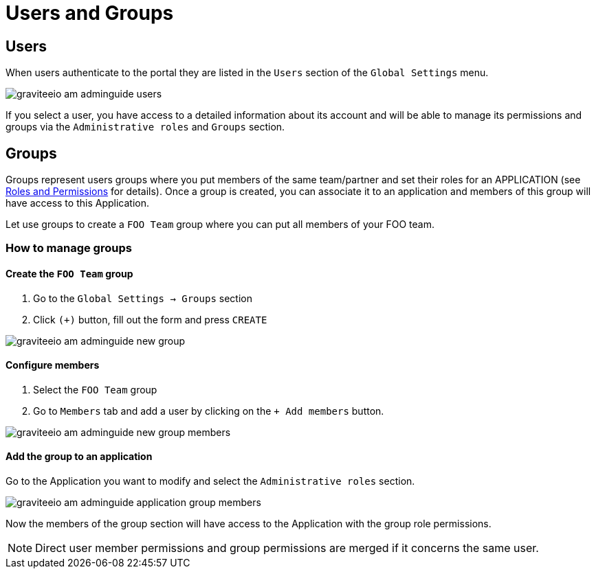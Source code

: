= Users and Groups
:page-sidebar: am_3_x_sidebar


== Users

When users authenticate to the portal they are listed in the `Users` section of the `Global Settings` menu.

image::am/current/graviteeio-am-adminguide-users.png[]

If you select a user, you have access to a detailed information about its account and will be able to manage its permissions and groups via the `Administrative roles` and `Groups` section.

== Groups

Groups represent users groups where you put members of the same team/partner and set their roles for an APPLICATION (see link:/am/current/am_adminguide_roles_and_permissions.html[Roles and Permissions] for details).
Once a group is created, you can associate it to an application and members of this group will have access to this Application.

Let use groups to create a `FOO Team` group where you can put all members of your FOO team.

=== How to manage groups
==== Create the `FOO Team` group

. Go to the `Global Settings -> Groups` section
. Click `(+)` button, fill out the form and press `CREATE`

image::am/current/graviteeio-am-adminguide-new-group.png[]

==== Configure members

. Select the `FOO Team` group
. Go to `Members` tab and add a user by clicking on the `+ Add members` button.

image::am/current/graviteeio-am-adminguide-new-group-members.png[]

==== Add the group to an application

Go to the Application you want to modify and select the `Administrative roles` section.

image::am/current/graviteeio-am-adminguide-application-group-members.png[]

Now the members of the group section will have access to the Application with the group role permissions.

NOTE: Direct user member permissions and group permissions are merged if it concerns the same user.
